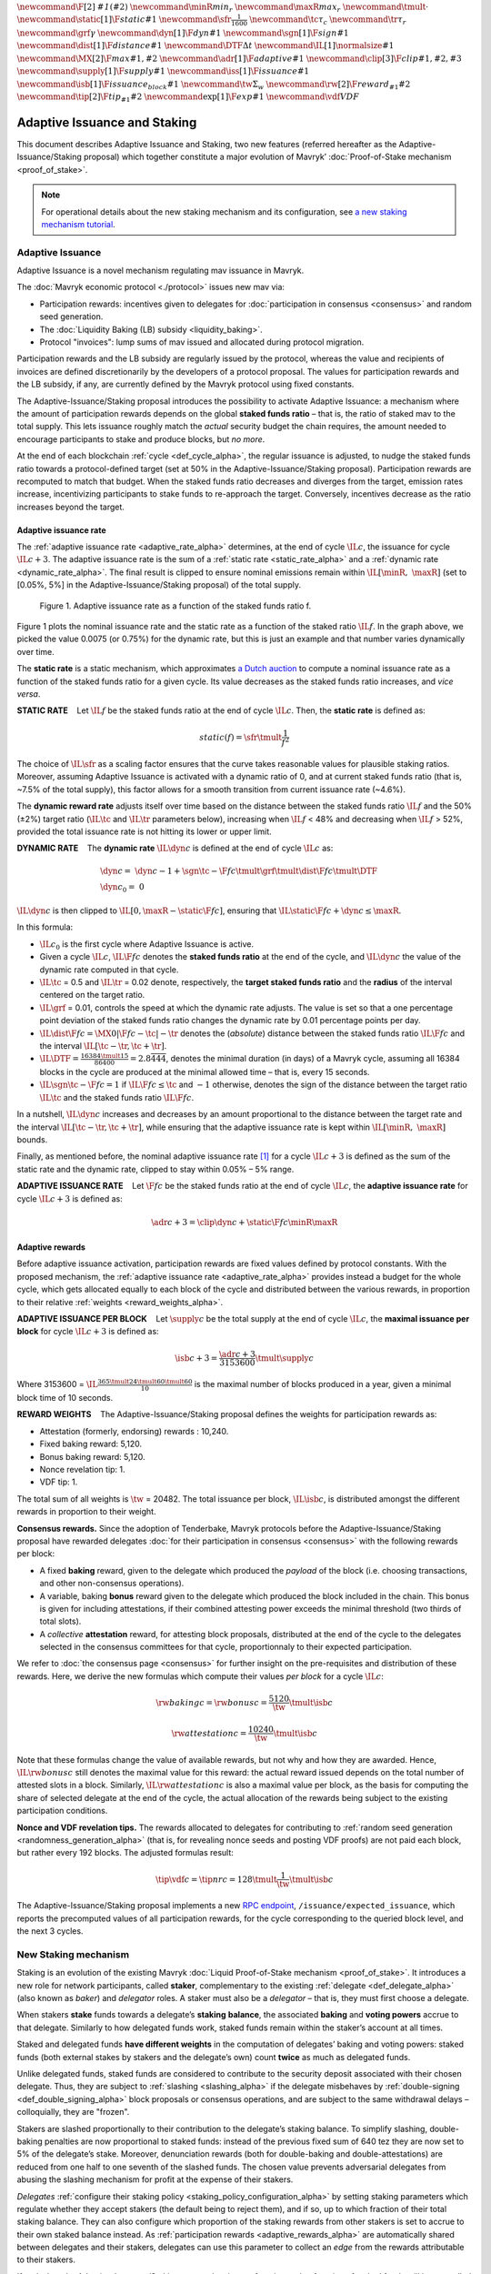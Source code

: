 :math:`\newcommand\F[2]{\mathit{#1}\left(#2\right)}`
:math:`\newcommand{\minR}{\mathit{min_r}}`
:math:`\newcommand{\maxR}{\mathit{max_r}}`
:math:`\newcommand{\tmult}{\cdot}`
:math:`\newcommand\static[1]{\F{static}{#1}}`
:math:`\newcommand{\sfr}{\frac{1}{1600}}` :math:`\newcommand\tc{\tau_c}`
:math:`\newcommand\tr{\tau_r}` :math:`\newcommand\grf{\gamma}`
:math:`\newcommand\dyn[1]{\F{dyn}{#1}}`
:math:`\newcommand\sgn[1]{\F{sign}{#1}}`
:math:`\newcommand\dist[1]{\F{distance}{#1}}`
:math:`\newcommand\DTF{{\Delta t}}`
:math:`\newcommand\IL[1]{\normalsize{#1}}`
:math:`\newcommand\MX[2]{\F{max}{#1,#2}}`
:math:`\newcommand\adr[1]{\F{adaptive}{#1}}`
:math:`\newcommand\clip[3]{\F{clip}{#1,#2,#3}}`
:math:`\newcommand\supply[1]{\F{supply}{#1}}`
:math:`\newcommand\iss[1]{\F{issuance}{#1}}`
:math:`\newcommand\isb[1]{\F{issuance_{block}}{#1}}`
:math:`\newcommand\tw{\Sigma_w}`
:math:`\newcommand\rw[2]{\F{reward_{#1}}{#2}}`
:math:`\newcommand\tip[2]{\F{tip_{#1}}{#2}}`
:math:`\newcommand\exp[1]{\F{exp}{#1}}`
:math:`\newcommand{\vdf}{\mathit{VDF}}`


=============================
Adaptive Issuance and Staking
=============================

This document describes Adaptive Issuance and Staking, two new features (referred hereafter as the Adaptive-Issuance/Staking proposal) which together constitute a major evolution of Mavryk’ :doc:`Proof-of-Stake mechanism <proof_of_stake>`.

.. note::

  For operational details about the new staking mechanism and its configuration, see `a new staking mechanism tutorial <https://medium.com/the-aleph/a-walkthrough-of-mavryk-new-staking-mechanism-4ff0c50a57a8>`__.

.. _adaptive_issuance_alpha:

Adaptive Issuance
=================

Adaptive Issuance is a novel mechanism regulating mav issuance in Mavryk.

The :doc:`Mavryk economic protocol <./protocol>` issues new
mav via:

-  Participation rewards: incentives given to delegates for
   :doc:`participation in consensus <consensus>`
   and random seed generation.
-  The :doc:`Liquidity Baking (LB) subsidy <liquidity_baking>`.
-  Protocol "invoices": lump sums of mav issued and allocated during
   protocol migration.

Participation rewards and the LB subsidy are regularly issued by the
protocol, whereas the value and recipients of invoices are defined
discretionarily by the developers of a protocol proposal.
The values for participation rewards and
the LB subsidy, if any, are currently defined by the Mavryk protocol using fixed
constants.

The Adaptive-Issuance/Staking proposal
introduces the possibility to activate Adaptive Issuance: a mechanism where the amount of
participation rewards depends on the global **staked funds ratio** – that is, the
ratio of staked mav to the total supply. This lets issuance roughly
match the *actual* security budget the chain requires, the amount needed
to encourage participants to stake and produce blocks, but *no more*.

At the end of each blockchain :ref:`cycle <def_cycle_alpha>`, the
regular issuance is adjusted, to nudge the staked funds ratio towards a
protocol-defined target (set at 50% in the Adaptive-Issuance/Staking proposal). Participation rewards
are recomputed to match that budget. When the staked
funds ratio decreases and diverges from the target, emission rates
increase, incentivizing participants to stake funds to re-approach the
target. Conversely, incentives decrease as the ratio increases beyond
the target.

Adaptive issuance rate
----------------------

The :ref:`adaptive issuance rate <adaptive_rate_alpha>` determines, at the end
of cycle :math:`\IL{c}`, the issuance for cycle :math:`\IL{c + 3}`. The
adaptive issuance rate is the sum of a :ref:`static rate <static_rate_alpha>`
and a :ref:`dynamic rate <dynamic_rate_alpha>`. The final result is clipped to
ensure nominal emissions remain within :math:`\IL{[\minR,\ \maxR]}` (set
to [0.05%, 5%] in the Adaptive-Issuance/Staking proposal) of the total supply.

.. figure:: adaptive_rate.png

  Figure 1. Adaptive issuance rate as a function of the staked funds ratio f.

Figure 1 plots the nominal issuance rate and the static rate as a
function of the staked ratio :math:`\IL{f}`. In the graph above, we
picked the value 0.0075 (or 0.75%) for the dynamic rate, but this is
just an example and that number varies dynamically over time.

The **static rate** is a static mechanism, which approximates `a Dutch
auction <https://en.wikipedia.org/wiki/Dutch_auction>`__ to compute a
nominal issuance rate as a function of the staked funds ratio for a
given cycle. Its value decreases as the staked funds ratio increases,
and *vice versa*.

.. _static_rate_alpha:

\ **STATIC RATE**\     Let :math:`\IL{f}` be the staked funds ratio at
the end of cycle :math:`\IL{c}`. Then, the **static rate** is defined
as:

.. math::

  static(f)=\sfr \tmult \frac{1}{f^2}

The choice of :math:`\IL{\sfr}` as a scaling factor ensures that the
curve takes reasonable values for plausible staking ratios. Moreover,
assuming Adaptive Issuance is activated with a dynamic ratio of 0, and
at current staked funds ratio (that is, ~7.5% of the total supply), this
factor allows for a smooth transition from current issuance rate
(~4.6%).

The **dynamic reward rate** adjusts itself over time based on the
distance between the staked funds ratio :math:`\IL{f}` and the 50% (±2%)
target ratio (:math:`\IL{\tc}` and :math:`\IL{\tr}` parameters below),
increasing when :math:`\IL{f}` < 48% and decreasing when :math:`\IL{f}`
> 52%, provided the total issuance rate is not hitting its lower or
upper limit.

.. _dynamic_rate_alpha:

\ **DYNAMIC RATE**\     The **dynamic rate** :math:`\IL{\dyn{c}}` is
defined at the end of cycle :math:`\IL{c}` as:

.. math::

  & \dyn{c}  =\ \dyn{c -1} + \sgn{\tc - \F{f}{c}} \tmult \grf \tmult \dist{\F{f}{c}} \tmult \DTF \\
  & \dyn{c_0} =\ 0

:math:`\IL{\dyn{c}}` is then clipped to
:math:`\IL{\left[ 0, \maxR - \static{\F{f}{c}}\right]}`, ensuring that
:math:`\IL{\static{\F{f}{c}} + \dyn{c} \leq \maxR}`.

In this formula:

-  :math:`\IL{c_0}` is the first cycle where Adaptive Issuance is
   active.

-  Given a cycle :math:`\IL{c}`, :math:`\IL{\F{f}{c}}` denotes the
   **staked funds ratio** at the end of the cycle, and
   :math:`\IL{\dyn{c}}` the value of the dynamic rate computed in that
   cycle.

-  :math:`\IL{\tc}` = 0.5 and :math:`\IL{\tr}` = 0.02 denote,
   respectively, the **target staked funds ratio** and the **radius** of
   the interval centered on the target ratio.

-  :math:`\IL{\grf}` = 0.01, controls the speed at which the dynamic
   rate adjusts. The value is set so that a one percentage point
   deviation of the staked funds ratio changes the dynamic rate by 0.01
   percentage points per day.

-  :math:`\IL{\dist{\F{f}{c}} = \MX{0}{\left|\F{f}{c} - \tc \right| - \tr}}`
   denotes the (*absolute*) distance between the staked funds ratio
   :math:`\IL{\F{f}{c}}` and the interval
   :math:`\IL{\left[ \tc - \tr, \tc + \tr \right]}`.

-  :math:`\IL{\DTF = \frac{16384 \tmult 15}{86400} = 2.8\overline{444}}`,
   denotes the minimal duration (in days) of a Mavryk cycle, assuming all
   16384 blocks in the cycle are produced at the minimal allowed time –
   that is, every 15 seconds.

-  :math:`\IL{\sgn{\tc - \F{f}{c}} = 1}` if
   :math:`\IL{\F{f}{c} \leq \tc}` and :math:`-1` otherwise, denotes the
   sign of the distance between the target ratio :math:`\IL{\tc}` and
   the staked funds ratio :math:`\IL{\F{f}{c}}`.

In a nutshell, :math:`\IL{\dyn{c}}` increases and decreases by an amount
proportional to the distance between the target rate and the interval
:math:`\IL{\left[ \tc - \tr, \tc + \tr \right]}`, while ensuring that
the adaptive issuance rate is kept within :math:`\IL{[\minR,\ \maxR]}`
bounds.

Finally, as mentioned before, the nominal adaptive issuance rate [1]_
for a cycle :math:`\IL{c + 3}` is defined as the sum of the static rate
and the dynamic rate, clipped to stay within 0.05% – 5% range.

.. _adaptive_rate_alpha:

\ **ADAPTIVE ISSUANCE RATE**\     Let :math:`\F{f}{c}` be the staked
funds ratio at the end of cycle :math:`\IL{c}`, the **adaptive issuance
rate** for cycle :math:`\IL{c+3}` is defined as:

.. math::

  \adr{c + 3} = \clip{\dyn{c} + \static{\F{f}{c}}}{\minR}{\maxR}

.. _adaptive_rewards_alpha:

Adaptive rewards
----------------

Before adaptive issuance activation, participation rewards
are fixed values defined by protocol constants. With the
proposed mechanism, the :ref:`adaptive issuance rate <adaptive_rate_alpha>`
provides instead a budget for the whole cycle, which gets allocated
equally to each block of the cycle and distributed between the various
rewards, in proportion to their relative :ref:`weights <reward_weights_alpha>`.

\ **ADAPTIVE ISSUANCE PER BLOCK**\     Let :math:`\supply{c}` be the
total supply at the end of cycle :math:`\IL{c}`, the **maximal issuance per
block** for cycle :math:`\IL{c+3}` is defined as:

.. math::

  \isb{c + 3} = \frac{\adr{c + 3}}{3153600} \tmult \supply{c}

Where 3153600 =
:math:`\IL{\frac{365 \tmult 24 \tmult 60 \tmult 60}{10}}` is the maximal
number of blocks produced in a year, given a minimal block time of 10
seconds.

.. _reward_weights_alpha:

\ **REWARD WEIGHTS**\     The Adaptive-Issuance/Staking proposal defines the weights for
participation rewards as:

-  Attestation (formerly, endorsing) rewards : 10,240.
-  Fixed baking reward: 5,120.
-  Bonus baking reward: 5,120.
-  Nonce revelation tip: 1.
-  VDF tip: 1.

The total sum of all weights is :math:`\tw` = 20482. The total issuance
per block, :math:`\IL{\isb{c}}`, is distributed amongst the different
rewards in proportion to their weight.

**Consensus rewards.** Since the adoption of Tenderbake, Mavryk protocols
before the Adaptive-Issuance/Staking proposal have rewarded delegates :doc:`for their participation in
consensus <consensus>`
with the following rewards per block:

-  A fixed **baking** reward, given to the delegate which produced the
   *payload* of the block (i.e. choosing transactions, and other
   non-consensus operations).
-  A variable, baking **bonus** reward given to the delegate which
   produced the block included in the chain. This bonus is given for
   including attestations, if their combined attesting power exceeds the
   minimal threshold (two thirds of total slots).
-  A *collective* **attestation** reward, for attesting block proposals,
   distributed at the end of the cycle to the delegates selected in the
   consensus committees for that cycle, proportionnaly to their expected
   participation.

We refer to :doc:`the consensus page <consensus>` for
further insight on the pre-requisites and distribution of these rewards.
Here, we derive the new formulas which compute their values *per block*
for a cycle :math:`\IL{c}`:

.. math::

  & \rw{baking}{c} = \rw{bonus}{c} = \frac{5120}{\tw} \tmult \isb{c}

  & \rw{attestation}{c} = \frac{10240}{\tw} \tmult \isb{c}

Note that these formulas change the value of available rewards, but not
why and how they are awarded. Hence, :math:`\IL{\rw{bonus}{c}}` still
denotes the maximal value for this reward: the actual reward issued
depends on the total number of attested slots in a block. Similarly,
:math:`\IL{\rw{attestation}{c}}` is also a maximal value per block,
as the basis for computing the share of selected delegate at the end of
the cycle, the actual allocation of the rewards
being subject to the existing participation conditions.

**Nonce and VDF revelation tips.** The rewards allocated to delegates
for contributing to :ref:`random seed generation <randomness_generation_alpha>`
(that is, for revealing nonce seeds and posting VDF proofs) are not paid
each block, but rather every 192 blocks. The adjusted formulas result:

.. math::

  \tip{\vdf}{c} = \tip{nr}{c} = 128 \tmult \frac{1}{\tw} \tmult \isb{c}

The Adaptive-Issuance/Staking proposal implements a new `RPC
endpoint <https://protocol.mavryk.org/alpha/rpc.html#get-block-id-context-issuance-expected-issuance>`__,
``/issuance/expected_issuance``, which reports the precomputed values of
all participation rewards, for the cycle
corresponding to the queried block level, and the next 3 cycles.

.. _new_staking_alpha:

New Staking mechanism
=====================

Staking is an evolution of the existing Mavryk :doc:`Liquid Proof-of-Stake
mechanism <proof_of_stake>`. It
introduces a new role for network participants, called **staker**,
complementary to the existing :ref:`delegate <def_delegate_alpha>`
(also known as *baker*) and *delegator* roles. A staker must also be a
*delegator* – that is, they must first choose a delegate.

When stakers **stake** funds towards a delegate’s **staking**
**balance**, the associated **baking** and **voting powers** accrue to
that delegate. Similarly to how delegated funds work, staked funds
remain within the staker’s account at all times.

Staked and delegated funds **have different weights** in the computation
of delegates’ baking and voting powers: staked funds (both external
stakes by stakers and the delegate’s own) count **twice** as much as
delegated funds.

Unlike delegated funds, staked funds are considered to contribute to the
security deposit associated with their chosen delegate. Thus, they are
subject to :ref:`slashing <slashing_alpha>` if
the delegate misbehaves by :ref:`double-signing <def_double_signing_alpha>`
block proposals or consensus operations, and are subject to the same
withdrawal delays – colloquially, they are "frozen".

Stakers are slashed proportionally to their contribution to the
delegate’s staking balance. To simplify slashing, double-baking
penalties are now proportional to staked funds: instead of the previous
fixed sum of 640 tez they are now set to 5% of the delegate’s stake.
Moreover, denunciation rewards (both for double-baking and
double-attestations) are reduced from one half to one seventh of the
slashed funds. The chosen value prevents adversarial delegates from
abusing the slashing mechanism for profit at the expense of their
stakers.

*Delegates* :ref:`configure their staking
policy <staking_policy_configuration_alpha>` by setting staking parameters
which regulate whether they accept stakers (the default being to reject
them), and if so, up to which fraction of their total staking balance.
They can also configure which proportion of the staking rewards from other stakers is set
to accrue to their own staked balance instead.
As :ref:`participation rewards <adaptive_rewards_alpha>` are
automatically shared between delegates and their
stakers, delegates can use this parameter to collect an *edge* from the
rewards attributable to their stakers.

If and when the Adaptive-Issuance/Staking proposal activates, freezing and unfreezing of staked funds
will be controlled directly by delegates and stakers, and will no longer
be automatic. This entails that staked funds are frozen until manually
unfrozen by stakers. This is a two step process which spans for at least
4 cycles (cf. :ref:`Staked funds management <staked_funds_management_alpha>`).

A new user interface is provided for delegates and stakers to interact
with the mechanism. It is based on four *pseudo-operations*: ``stake``,
``unstake``, ``finalize_unstake``, and ``set_delegate_parameters``.
Pseudo-operations are self-transfers: a transfer operation where the
destination matches the source – each involving a special entry-point of
the same name introduced for :ref:`implicit accounts <def_implicit_account_alpha>`.
This approach was chosen to minimize the work required by wallets,
custodians, exchanges, and other parties to support the functionality.

**NB** Until :ref:`feature
activation <feature_activation_alpha>`: only
*delegates* can stake funds and the relative weight of staked and
delegated funds remains unchanged. In the current implementation, only
*implicit accounts* can become stakers. In other words, smart contracts
cannot stake funds (they can of course still delegate them).

.. _staking_policy_configuration_alpha:

Staking policy configuration
----------------------------

*Delegates* can configure their staking policy by setting the following
parameters:

-  ``edge_of_baking_over_staking``: a ratio between 0 and 1, whose
   default value is 1. This parameter determines the fraction of the
   rewards that accrue to the delegate's frozen deposit – the
   remainder is shared among its stakers.
-  ``limit_of_staking_over_baking``: a non-negative number, denoting the
   maximum portion of external stake by stakers over the delegate’s own
   staked funds. It defaults to 0 – which entails that delegates do not
   accept external stakes by default. It is moreover capped by a global
   constant, set to 5 in the Adaptive-Issuance/Staking proposal, which ensures the baker controls a
   significant part of the stake.

Delegates can modify these staking parameters at all times, using the
``set_delegate_parameters`` pseudo-operation: that is, by transferring 0
mav to their own ``set_delegate_parameters`` entry-point. The chosen values for both
parameters need to be supplied. The new parameters are then applied
``DELEGATE_PARAMETERS_ACTIVATION_DELAY`` (currently 5) cycles later.

::

   mavkit-client transfer 0 from <delegate> to  <delegate> --entrypoint set_delegate_parameters --arg "Pair <limit as int value in millionth)> (Pair <edge as int value in billionth> Unit)"

or more conveniently::

   mavkit-client set delegate parameters for  <delegate> --limit-of-staking-over-baking <value> --edge-of-baking-over-staking <value>

**On overstaking and overdelegation.** Note that if a delegate’s
``limit_of_staking_over_baking`` is exceeded (that is, the delegate is
*overstaked*), the exceeding stake is automatically considered as
*delegation* for the delegate’s baking and voting power calculation, but
it does remain slashable. The new mechanism does not alter
*overdelegation* (delegated funds beyond 9 times the delegate’s own
stake) nor its consequence on voting and baking powers. That is,
overdelegated funds are not counted towards a delegate baking power, but
they do increase their voting power.

.. _staked_funds_management_alpha:

Staked funds management
-----------------------

Stakers (and delegates) can use the ``stake``, ``unstake``, and
``finalize_unstake`` pseudo-operations to control their stakes. Figure
2 illustrates their effect on a staker’s funds. Note that
while these pseudo-operations change the *state* of the involved funds,
they remain otherwise within the staker’s account at all times.

.. figure:: staked_funds_transitions.png

  Figure 2: staked funds management using pseudo-operations.

To *stake* funds, a delegator uses the ``stake`` pseudo-operation,
transferring the chosen amount of **spendable** mav to their own
``stake`` entry-point. The **staked** mav will then be frozen and
contribute to their chosen delegate’s staking balance. Note that the
``stake`` pseudo-operation will fail if the sender account is not
*delegated*.

::

   mavkit-client transfer <amount> from <staker> to <staker> --entrypoint stake

or more conveniently::

   mavkit-client stake <amount> for <staker>

To *unstake* funds, a staker first submits an unstake request with the
``unstake`` pseudo-operation. This is implemented by transferring the
chosen amount in mav to their ``unstake`` entry-point::

   mavkit-client transfer <amount> from <staker> to <staker> --entrypoint unstake

or more conveniently::

   mavkit-client unstake <amount|"everything"> for <staker>

The requested amount will be **unstaked** but will remain **frozen**.
After 4 cycles, unstaked frozen tokens are no longer considered at stake
nor slashable. They are said then to be both **unstaked** and
**finalizable**.

A staker can retrieve all unstaked and finalizable tokens at any time,
making them spendable again. This is done using the ``finalize_unstake``
entrypoint -– that is, by transferring 0 mav to their
``finalize_unstake`` entry-point::

   mavkit-client transfer 0 from <staker> to <staker> --entrypoint finalize_unstake

or more conveniently::

   mavkit-client finalize unstake for <staker>

In some circumstances, unstake and finalize can be done implicitly: any call
to ``stake`` or ``unstake`` will implicitly finalize all currently finalizable pending
unstake requests. Also, as we will see next, change of delegate triggers an
unstake operation.

Change of delegate
------------------

When a staker changes its delegate, the operation will trigger an implicit unstake
request for the full frozen deposit of the staker.

As long as the unstake request is not finalized, the frozen tokens will continue
to be delegated to the old delegate, however the spending
balance of the account is accounted in the new delegate's stake.
It will not be possible to stake with the new delegate as long as there are
unfinalizable unstake request for token staked with the old delegate.

.. _feature_activation_alpha:

Feature activation vs protocol activation
=========================================

Should the Adaptive-Issuance/Staking proposal be accepted by the community, and
once the protocol becomes active on Mavryk Mainnet, most of the features
described in this document will **not** be enabled by default, only
latent possibilities in the protocol, waiting for a separate activation.

In particular, the following changes will require additional approval
from delegates via separate feature activation vote mechanism:

-  Adaptive issuance – including notably the changes to the computation
   of consensus rewards.
-  Ability for *delegators* to become *stakers* – until feature
   activation delegates continue to be the only participants who can
   **stake** funds.
-  The changes in weight for staked and delegated funds towards the
   computation of baking and voting rights.

Other changes described earlier would be enabled from the Adaptive-Issuance/Staking proposal’s
activation:

-  The new interface for stake manipulation based on
   *pseudo-operations*. Note that this entails the deprecation of the
   ``set/unset deposits limit`` interface and also the end of automatic
   deposit freezing.
-  The changes in slashing penalties (double-baking penalties are set to
   5% of the staked funds) and denunciation rewards (they amount to one
   seventh of slashed funds).
-  Changes to protocol constants. Note that this entails calculating
   participation rewards using the weight-based
   formulas, but these are defined so that they match the previous
   values when :ref:`Adaptive Issuance <adaptive_issuance_alpha>` is not active.

Activation Vote
---------------

We highlight the following principles behind the feature activation vote
mechanism:

-  If and when the Adaptive-Issuance/Staking proposal activates, delegates can start voting for (**On**)
   or against (**Off**) the feature activation of the changes listed
   above in each block they bake. They can also abstain with a **Pass**
   vote.
-  These votes are cast by block-producing delegates, and are included
   in block headers.
-  Participation is not mandatory, defaulting to **Pass** in the absence
   of signaling.
-  The feature activation vote has two phases: a *Voting* phase and a
   subsequent *Adoption* phase.
-  The *Voting* phase is driven by an Exponential moving average (EMA)
   whose *half-life* is 2 weeks. That is, it takes two weeks for the EMA
   to raise from 0% to 50% assuming only **On** votes are cast.
-  The target threshold is a supermajority of 80% of **On** votes over
   **On plus Off** votes.
-  There is no time limit or fixed duration for the Voting phase. It
   continues as long as the threshold is not met. There is no *quorum*
   either, the lack of participation (reified as **Pass** votes) is not
   taken into account by the EMA, and hence only affects the time
   required to reach the threshold.
-  If the threshold is met, the Voting phase will complete at the end of
   the current cycle, and the Adoption phase will start at the beginning
   of the following cycle.
-  The Adoption phase lasts 5 cycles. The beginning of the cycle
   following the end of the Adoption phase activates the guarded
   features.
-  There is **no automatic deactivation** of the guarded features once
   in (and after) the Adoption phase – subsequent votes continue to be
   counted towards an updated EMA, but without any further effect.

**NB** In the implementation in the Adaptive-Issuance/Staking proposal, the issuance rate
is computed 3 cycles in advance. Thus, in the first 3 cycles where is
active, the protocol does not use the :ref:`adaptive reward
formula <adaptive_rewards_alpha>` and keeps using the current reward
values.

.. [1]
   Note that if the nominal annual issuance rate is :math:`r`, the
   annualized rate is close to :math:`\IL{\exp{r} - 1}` as it is
   compounded at every cycle.
